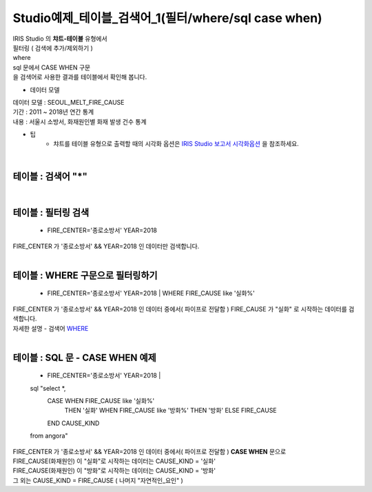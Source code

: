 Studio예제_테이블_검색어_1(필터/where/sql case when)
========================================================================

| IRIS Studio 의 **챠트-테이블** 유형에서 

| 필터링 ( 검색에 추가/제외하기 )
| where
| sql 문에서 CASE WHEN 구문
| 을 검색어로 사용한 결과를 테이블에서 확인해 봅니다.



- 데이터 모델

| 데이터 모델 : SEOUL_MELT_FIRE_CAUSE
| 기간 : 2011 ~ 2018년 연간 통계
| 내용 : 서울시 소방서, 화재원인별 화재 발생 건수 통계


.. image:: images/table_1_01.png
    :alt: table_1_01


- 팁 
    - 챠트를 테이블 유형으로 출력할 때의 시각화 옵션은 `IRIS Studio 보고서 시각화옵션 <http://docs.iris.tools/manual/IRIS-Manual/IRIS-Studio/studio/index.html#id35>`__ 을 참조하세요.

|

테이블 : 검색어 "*"
-------------------------------------------

.. image:: images/table_1_02_1.png
    :alt: table_1_02_1

|

테이블 : 필터링 검색
-------------------------------------------

  *  FIRE_CENTER='종로소방서' YEAR=2018


| FIRE_CENTER 가 '종로소방서' && YEAR=2018 인 데이터만 검색합니다.

.. image:: images/table_1_03.png
    :alt: table_1_03

|


테이블 : WHERE 구문으로 필터링하기
-------------------------------------------

  *  FIRE_CENTER='종로소방서'  YEAR=2018 | WHERE FIRE_CAUSE like '실화%'


| FIRE_CENTER 가 '종로소방서' && YEAR=2018 인 데이터 중에서( 파이프로 전달함 ) FIRE_CAUSE 가 "실화" 로 시작하는 데이터를 검색합니다.
| 자세한 설명 - 검색어 `WHERE <http://docs.iris.tools/manual/IRIS-Manual/IRIS-Discovery-Middleware/command/commands/where.html#where>`__ 


.. image:: images/table_1_04.png
    :alt: table_1_04

|

테이블 : SQL 문 - CASE WHEN 예제
---------------------------------------------

  * FIRE_CENTER='종로소방서'  YEAR=2018 | 
  sql "select *, 
       CASE WHEN FIRE_CAUSE like '실화%' 
            THEN '실화' 
            WHEN FIRE_CAUSE like '방화%'
            THEN '방화'
            ELSE  FIRE_CAUSE 
       END CAUSE_KIND
  from angora"


| FIRE_CENTER 가 '종로소방서' && YEAR=2018 인 데이터 중에서( 파이프로 전달함 ) **CASE WHEN** 문으로
| FIRE_CAUSE(화재원인) 이 "실화"로 시작하는 데이터는 CAUSE_KIND = '실화'
| FIRE_CAUSE(화재원인) 이 "방화"로 시작하는 데이터는 CAUSE_KIND = '방화'
| 그 외는 CAUSE_KIND = FIRE_CAUSE ( 나머지 "자연적인_요인" )


.. image:: images/table_1_05.png
    :alt: table_1_05





